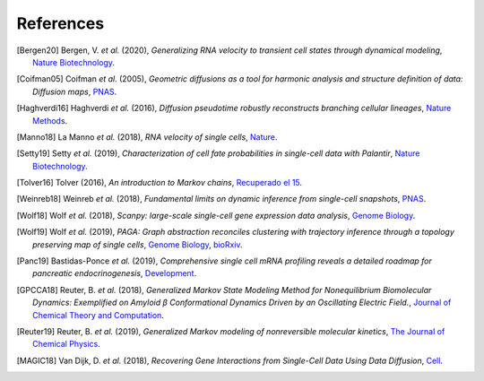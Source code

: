 References
----------

.. [Bergen20] Bergen, V. *et al.* (2020),
   *Generalizing RNA velocity to transient cell states through dynamical modeling*,
   `Nature Biotechnology <https://doi.org/10.1038/s41587-020-0591-3>`__.

.. [Coifman05] Coifman *et al.* (2005),
  *Geometric diffusions as a tool for harmonic analysis and structure definition of data: Diffusion maps*,
  `PNAS <https://doi.org/10.1073/pnas.0500334102>`__.

.. [Haghverdi16] Haghverdi *et al.* (2016),
   *Diffusion pseudotime robustly reconstructs branching cellular lineages*,
   `Nature Methods <https://doi.org/10.1038/nmeth.3971>`__.

.. [Manno18] La Manno *et al.* (2018),
   *RNA velocity of single cells*,
   `Nature <https://doi.org/10.1038/s41586-018-0414-6>`__.

.. [Setty19] Setty *et al.* (2019),
   *Characterization of cell fate probabilities in single-cell data with Palantir*,
   `Nature Biotechnology <https://doi.org/10.1038/s41587-019-0068-4>`__.

.. [Tolver16] Tolver (2016),
   *An introduction to Markov chains*,
   `Recuperado el 15 <http://old.math.ku.dk/noter/filer/stoknoter.pdf>`__.

.. [Weinreb18] Weinreb *et al.* (2018),
   *Fundamental limits on dynamic inference from single-cell snapshots*,
   `PNAS <https:doi.org/10.1073/pnas.1714723115>`__.

.. [Wolf18] Wolf *et al.* (2018),
   *Scanpy: large-scale single-cell gene expression data analysis*,
   `Genome Biology <https://doi.org/10.1186/s13059-017-1382-0>`__.

.. [Wolf19] Wolf *et al.* (2019),
   *PAGA: Graph abstraction reconciles clustering with trajectory inference through a topology preserving map of single cells*,
   `Genome Biology <https://doi.org/10.1186/s13059-019-1663-x>`__,
   `bioRxiv <https://doi.org/10.1101/208819>`__.

.. [Panc19] Bastidas-Ponce *et al.* (2019),
   *Comprehensive single cell mRNA profiling reveals a detailed roadmap for pancreatic endocrinogenesis*,
   `Development <https://doi.org/10.1242/dev.173849>`__.

.. [GPCCA18] Reuter, B. *et al.* (2018),
   *Generalized Markov State Modeling Method for Nonequilibrium Biomolecular Dynamics: Exemplified on Amyloid β Conformational Dynamics Driven by an Oscillating Electric Field.*,
   `Journal of Chemical Theory and Computation <https://doi.org/10.1021/acs.jctc.8b00079>`__.

.. [Reuter19] Reuter, B. *et al.* (2019),
    *Generalized Markov modeling of nonreversible molecular kinetics*,
    `The Journal of Chemical Physics <https://doi.org/10.1063/1.5064530>`__.

.. [MAGIC18] Van Dijk, D. *et al.* (2018),
    *Recovering Gene Interactions from Single-Cell Data Using Data Diffusion*,
    `Cell <https://doi.org/10.1016/j.cell.2018.05.061>`__.

